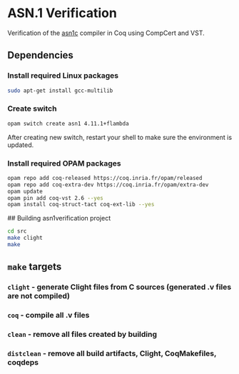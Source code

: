 * ASN.1 Verification

Verification of the [[https://github.com/vlm/asn1c][asn1c]] compiler in Coq using CompCert and VST.

** Dependencies
*** Install required Linux packages

#+BEGIN_SRC sh
   sudo apt-get install gcc-multilib
#+END_SRC

*** Create switch

#+BEGIN_SRC sh
    opam switch create asn1 4.11.1+flambda
#+END_SRC

After creating new switch, restart your shell to make sure the environment is updated.

*** Install required OPAM packages
#+BEGIN_SRC sh
    opam repo add coq-released https://coq.inria.fr/opam/released
    opam repo add coq-extra-dev https://coq.inria.fr/opam/extra-dev
    opam update
    opam pin add coq-vst 2.6 --yes
    opam install coq-struct-tact coq-ext-lib --yes
#+END_SRC

## Building asn1verification project

#+BEGIN_SRC sh
    cd src
    make clight
    make 
#+END_SRC

** ~make~ targets
*** ~clight~ - generate Clight files from C sources (generated .v files are not compiled)
*** ~coq~ - compile all .v files
*** ~clean~ - remove all files created by building
*** ~distclean~ - remove all build artifacts, Clight, CoqMakefiles, coqdeps
